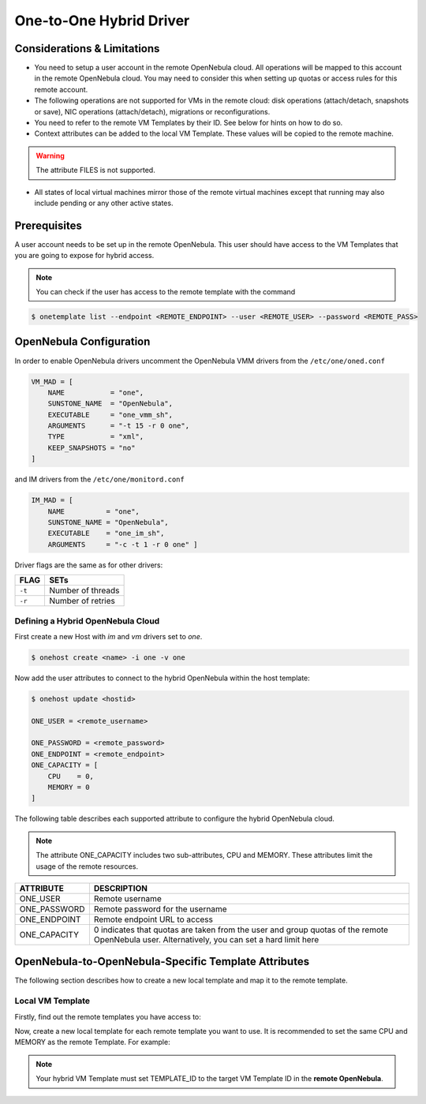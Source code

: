 .. _oneg:

================================================================================
One-to-One Hybrid Driver
================================================================================

Considerations & Limitations
================================================================================

- You need to setup a user account in the remote OpenNebula cloud. All operations will be mapped to this account in the remote OpenNebula cloud. You may need to consider this when setting up quotas or access rules for this remote account.

- The following operations are not supported for VMs in the remote cloud: disk operations (attach/detach, snapshots or save), NIC operations (attach/detach), migrations or reconfigurations.

- You need to refer to the remote VM Templates by their ID. See below for hints on how to do so.

- Context attributes can be added to the local VM Template. These values will be copied to the remote machine.

.. warning:: The attribute FILES is not supported.

- All states of local virtual machines mirror those of the remote virtual machines except that running may also include pending or any other active states.

Prerequisites
================================================================================

A user account needs to be set up in the remote OpenNebula. This user should have access to the VM Templates that you are going to expose for hybrid access.

.. note:: You can check if the user has access to the remote template with the command

.. code::

    $ onetemplate list --endpoint <REMOTE_ENDPOINT> --user <REMOTE_USER> --password <REMOTE_PASS>

OpenNebula Configuration
================================================================================

In order to enable OpenNebula drivers uncomment the OpenNebula VMM drivers from the ``/etc/one/oned.conf``

.. code::

    VM_MAD = [
        NAME           = "one",
        SUNSTONE_NAME  = "OpenNebula",
        EXECUTABLE     = "one_vmm_sh",
        ARGUMENTS      = "-t 15 -r 0 one",
        TYPE           = "xml",
        KEEP_SNAPSHOTS = "no"
    ]

and IM drivers from the ``/etc/one/monitord.conf``

.. code::

    IM_MAD = [
        NAME          = "one",
        SUNSTONE_NAME = "OpenNebula",
        EXECUTABLE    = "one_im_sh",
        ARGUMENTS     = "-c -t 1 -r 0 one" ]
     
Driver flags are the same as for other drivers:

+------------+---------------------+
| FLAG       | SETs                |
+============+=====================+
| ``-t``     | Number of threads   |
+------------+---------------------+
| ``-r``     | Number of retries   |
+------------+---------------------+

Defining a Hybrid OpenNebula Cloud
--------------------------------------------------------------------------------

First create a new Host with `im` and `vm` drivers set to `one`.

.. code::

    $ onehost create <name> -i one -v one

Now add the user attributes to connect to the hybrid OpenNebula within the host template:

.. code::

    $ onehost update <hostid>

    ONE_USER = <remote_username>

    ONE_PASSWORD = <remote_password>
    ONE_ENDPOINT = <remote_endpoint>
    ONE_CAPACITY = [
        CPU    = 0,
        MEMORY = 0
    ]

The following table describes each supported attribute to configure the hybrid OpenNebula cloud.

.. note:: The attribute ONE_CAPACITY includes two sub-attributes, CPU and MEMORY. These attributes limit the usage of the remote resources.

+------------------+-------------------------------------------------------------------------------------------------------------------------------------------------+
| ATTRIBUTE        | DESCRIPTION                                                                                                                                     |
+==================+=================================================================================================================================================+
| ONE_USER         | Remote username                                                                                                                                 |
+------------------+-------------------------------------------------------------------------------------------------------------------------------------------------+
| ONE_PASSWORD     | Remote password for the username                                                                                                                |
+------------------+-------------------------------------------------------------------------------------------------------------------------------------------------+
| ONE_ENDPOINT     | Remote endpoint URL to access                                                                                                                   |
+------------------+-------------------------------------------------------------------------------------------------------------------------------------------------+
| ONE_CAPACITY     | 0 indicates that quotas are taken from the user and group quotas of the remote OpenNebula user. Alternatively, you can set a hard limit here    |
+------------------+-------------------------------------------------------------------------------------------------------------------------------------------------+

OpenNebula-to-OpenNebula-Specific Template Attributes
================================================================================

The following section describes how to create a new local template and map it to the remote template.

Local VM Template
--------------------------------------------------------------------------------

Firstly, find out the remote templates you have access to:

.. prompt:: bash $ auto

    $ onetemplate list --endpoint http://<hybrid_OpenNebula_cloud>:2633/RPC2 --user <username> --password <pass>

Now, create a new local template for each remote template you want to use. It is recommended to set the same CPU and MEMORY as the remote Template. For example:


.. prompt:: bash $ auto

    $ cat template.txt
    NAME = "hybrid-template"

    CPU    = 0.1
    MEMORY = 128

    PUBLIC_CLOUD = [
        TEMPLATE_ID = "0",
        TYPE        = "opennebula"
    ]

    CONTEXT=[
        NETWORK="yes"
    ]

    $ onetemplate create template.txt
    ID: 0

.. note:: Your hybrid VM Template must set TEMPLATE_ID to the target VM Template ID in the **remote OpenNebula**.
